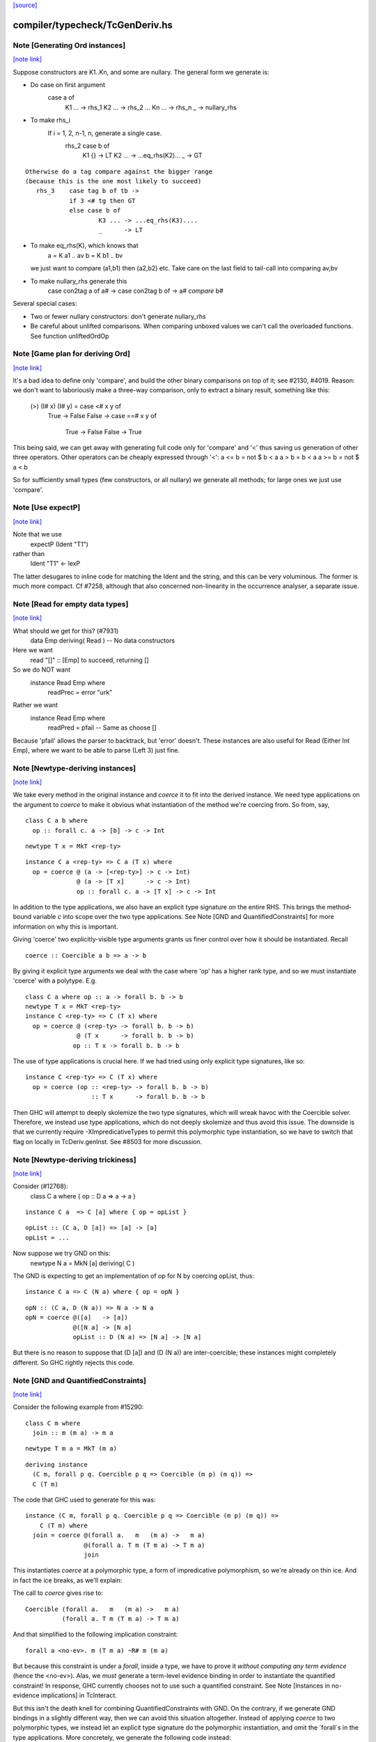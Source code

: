 `[source] <https://gitlab.haskell.org/ghc/ghc/tree/master/compiler/typecheck/TcGenDeriv.hs>`_

compiler/typecheck/TcGenDeriv.hs
================================


Note [Generating Ord instances]
~~~~~~~~~~~~~~~~~~~~~~~~~~~~~~~

`[note link] <https://gitlab.haskell.org/ghc/ghc/tree/master/compiler/typecheck/TcGenDeriv.hs#L231>`__

Suppose constructors are K1..Kn, and some are nullary.
The general form we generate is:

* Do case on first argument
        case a of
          K1 ... -> rhs_1
          K2 ... -> rhs_2
          ...
          Kn ... -> rhs_n
          _ -> nullary_rhs

* To make rhs_i
     If i = 1, 2, n-1, n, generate a single case.
        rhs_2    case b of
                   K1 {}  -> LT
                   K2 ... -> ...eq_rhs(K2)...
                   _      -> GT

::

     Otherwise do a tag compare against the bigger range
     (because this is the one most likely to succeed)
        rhs_3    case tag b of tb ->
                 if 3 <# tg then GT
                 else case b of
                         K3 ... -> ...eq_rhs(K3)....
                         _      -> LT

* To make eq_rhs(K), which knows that
    a = K a1 .. av
    b = K b1 .. bv
  we just want to compare (a1,b1) then (a2,b2) etc.
  Take care on the last field to tail-call into comparing av,bv

* To make nullary_rhs generate this
     case con2tag a of a# ->
     case con2tag b of ->
     a# `compare` b#

Several special cases:

* Two or fewer nullary constructors: don't generate nullary_rhs

* Be careful about unlifted comparisons.  When comparing unboxed
  values we can't call the overloaded functions.
  See function unliftedOrdOp



Note [Game plan for deriving Ord]
~~~~~~~~~~~~~~~~~~~~~~~~~~~~~~~~~

`[note link] <https://gitlab.haskell.org/ghc/ghc/tree/master/compiler/typecheck/TcGenDeriv.hs#L278>`__

It's a bad idea to define only 'compare', and build the other binary
comparisons on top of it; see #2130, #4019.  Reason: we don't
want to laboriously make a three-way comparison, only to extract a
binary result, something like this:
     (>) (I# x) (I# y) = case <# x y of
                            True -> False
                            False -> case ==# x y of
                                       True  -> False
                                       False -> True

This being said, we can get away with generating full code only for
'compare' and '<' thus saving us generation of other three operators.
Other operators can be cheaply expressed through '<':
a <= b = not $ b < a
a > b = b < a
a >= b = not $ a < b

So for sufficiently small types (few constructors, or all nullary)
we generate all methods; for large ones we just use 'compare'.



Note [Use expectP]
~~~~~~~~~~~~~~~~~~

`[note link] <https://gitlab.haskell.org/ghc/ghc/tree/master/compiler/typecheck/TcGenDeriv.hs#L922>`__

Note that we use
   expectP (Ident "T1")
rather than
   Ident "T1" <- lexP
The latter desugares to inline code for matching the Ident and the
string, and this can be very voluminous. The former is much more
compact.  Cf #7258, although that also concerned non-linearity in
the occurrence analyser, a separate issue.



Note [Read for empty data types]
~~~~~~~~~~~~~~~~~~~~~~~~~~~~~~~~

`[note link] <https://gitlab.haskell.org/ghc/ghc/tree/master/compiler/typecheck/TcGenDeriv.hs#L933>`__

What should we get for this?  (#7931)
   data Emp deriving( Read )   -- No data constructors

Here we want
  read "[]" :: [Emp]   to succeed, returning []
So we do NOT want
   instance Read Emp where
     readPrec = error "urk"
Rather we want
   instance Read Emp where
     readPred = pfail   -- Same as choose []

Because 'pfail' allows the parser to backtrack, but 'error' doesn't.
These instances are also useful for Read (Either Int Emp), where
we want to be able to parse (Left 3) just fine.



Note [Newtype-deriving instances]
~~~~~~~~~~~~~~~~~~~~~~~~~~~~~~~~~

`[note link] <https://gitlab.haskell.org/ghc/ghc/tree/master/compiler/typecheck/TcGenDeriv.hs#L1632>`__

We take every method in the original instance and `coerce` it to fit
into the derived instance. We need type applications on the argument
to `coerce` to make it obvious what instantiation of the method we're
coercing from.  So from, say,

::

  class C a b where
    op :: forall c. a -> [b] -> c -> Int

::

  newtype T x = MkT <rep-ty>

::

  instance C a <rep-ty> => C a (T x) where
    op = coerce @ (a -> [<rep-ty>] -> c -> Int)
                @ (a -> [T x]      -> c -> Int)
                op :: forall c. a -> [T x] -> c -> Int

In addition to the type applications, we also have an explicit
type signature on the entire RHS. This brings the method-bound variable
`c` into scope over the two type applications.
See Note [GND and QuantifiedConstraints] for more information on why this
is important.

Giving 'coerce' two explicitly-visible type arguments grants us finer control
over how it should be instantiated. Recall

::

  coerce :: Coercible a b => a -> b

By giving it explicit type arguments we deal with the case where
'op' has a higher rank type, and so we must instantiate 'coerce' with
a polytype.  E.g.

::

   class C a where op :: a -> forall b. b -> b
   newtype T x = MkT <rep-ty>
   instance C <rep-ty> => C (T x) where
     op = coerce @ (<rep-ty> -> forall b. b -> b)
                 @ (T x      -> forall b. b -> b)
                op :: T x -> forall b. b -> b

The use of type applications is crucial here. If we had tried using only
explicit type signatures, like so:

::

   instance C <rep-ty> => C (T x) where
     op = coerce (op :: <rep-ty> -> forall b. b -> b)
                     :: T x      -> forall b. b -> b

Then GHC will attempt to deeply skolemize the two type signatures, which will
wreak havoc with the Coercible solver. Therefore, we instead use type
applications, which do not deeply skolemize and thus avoid this issue.
The downside is that we currently require -XImpredicativeTypes to permit this
polymorphic type instantiation, so we have to switch that flag on locally in
TcDeriv.genInst. See #8503 for more discussion.



Note [Newtype-deriving trickiness]
~~~~~~~~~~~~~~~~~~~~~~~~~~~~~~~~~~

`[note link] <https://gitlab.haskell.org/ghc/ghc/tree/master/compiler/typecheck/TcGenDeriv.hs#L1685>`__

Consider (#12768):
  class C a where { op :: D a => a -> a }

::

  instance C a  => C [a] where { op = opList }

::

  opList :: (C a, D [a]) => [a] -> [a]
  opList = ...

Now suppose we try GND on this:
  newtype N a = MkN [a] deriving( C )

The GND is expecting to get an implementation of op for N by
coercing opList, thus:

::

  instance C a => C (N a) where { op = opN }

::

  opN :: (C a, D (N a)) => N a -> N a
  opN = coerce @([a]   -> [a])
               @([N a] -> [N a]
               opList :: D (N a) => [N a] -> [N a]

But there is no reason to suppose that (D [a]) and (D (N a))
are inter-coercible; these instances might completely different.
So GHC rightly rejects this code.



Note [GND and QuantifiedConstraints]
~~~~~~~~~~~~~~~~~~~~~~~~~~~~~~~~~~~~

`[note link] <https://gitlab.haskell.org/ghc/ghc/tree/master/compiler/typecheck/TcGenDeriv.hs#L1712>`__

Consider the following example from #15290:

::

  class C m where
    join :: m (m a) -> m a

::

  newtype T m a = MkT (m a)

::

  deriving instance
    (C m, forall p q. Coercible p q => Coercible (m p) (m q)) =>
    C (T m)

The code that GHC used to generate for this was:

::

  instance (C m, forall p q. Coercible p q => Coercible (m p) (m q)) =>
      C (T m) where
    join = coerce @(forall a.   m   (m a) ->   m a)
                  @(forall a. T m (T m a) -> T m a)
                  join

This instantiates `coerce` at a polymorphic type, a form of impredicative
polymorphism, so we're already on thin ice. And in fact the ice breaks,
as we'll explain:

The call to `coerce` gives rise to:

::

  Coercible (forall a.   m   (m a) ->   m a)
            (forall a. T m (T m a) -> T m a)

And that simplified to the following implication constraint:

::

  forall a <no-ev>. m (T m a) ~R# m (m a)

But because this constraint is under a `forall`, inside a type, we have to
prove it *without computing any term evidence* (hence the <no-ev>). Alas, we
*must* generate a term-level evidence binding in order to instantiate the
quantified constraint! In response, GHC currently chooses not to use such
a quantified constraint.
See Note [Instances in no-evidence implications] in TcInteract.

But this isn't the death knell for combining QuantifiedConstraints with GND.
On the contrary, if we generate GND bindings in a slightly different way, then
we can avoid this situation altogether. Instead of applying `coerce` to two
polymorphic types, we instead let an explicit type signature do the polymorphic
instantiation, and omit the `forall`s in the type applications.
More concretely, we generate the following code instead:

::

  instance (C m, forall p q. Coercible p q => Coercible (m p) (m q)) =>
      C (T m) where
    join = coerce @(  m   (m a) ->   m a)
                  @(T m (T m a) -> T m a)
                  join :: forall a. T m (T m a) -> T m a

Now the visible type arguments are both monotypes, so we need do any of this
funny quantified constraint instantiation business.

You might think that that second @(T m (T m a) -> T m a) argument is redundant
in the presence of the explicit `:: forall a. T m (T m a) -> T m a` type
signature, but in fact leaving it off will break this example (from the
T15290d test case):

::

  class C a where
    c :: Int -> forall b. b -> a

::

  instance C Int

::

  instance C Age where
    c = coerce @(Int -> forall b. b -> Int)
               c :: Int -> forall b. b -> Age

That is because the explicit type signature deeply skolemizes the forall-bound
`b`, which wreaks havoc with the `Coercible` solver. An additional visible type
argument of @(Int -> forall b. b -> Age) is enough to prevent this.

Be aware that the use of an explicit type signature doesn't /solve/ this
problem; it just makes it less likely to occur. For example, if a class has
a truly higher-rank type like so:

::

  class CProblem m where
    op :: (forall b. ... (m b) ...) -> Int

Then the same situation will arise again. But at least it won't arise for the
common case of methods with ordinary, prenex-quantified types.



Note [GND and ambiguity]
~~~~~~~~~~~~~~~~~~~~~~~~

`[note link] <https://gitlab.haskell.org/ghc/ghc/tree/master/compiler/typecheck/TcGenDeriv.hs#L1797>`__

We make an effort to make the code generated through GND be robust w.r.t.
ambiguous type variables. As one example, consider the following example
(from #15637):

::

  class C a where f :: String
  instance C () where f = "foo"
  newtype T = T () deriving C

A naïve attempt and generating a C T instance would be:

::

  instance C T where
    f = coerce @String @String f
          :: String

This isn't going to typecheck, however, since GHC doesn't know what to
instantiate the type variable `a` with in the call to `f` in the method body.
(Note that `f :: forall a. String`!) To compensate for the possibility of
ambiguity here, we explicitly instantiate `a` like so:

::

  instance C T where
    f = coerce @String @String (f @())
          :: String

All better now.



Note [Auxiliary binders]
~~~~~~~~~~~~~~~~~~~~~~~~

`[note link] <https://gitlab.haskell.org/ghc/ghc/tree/master/compiler/typecheck/TcGenDeriv.hs#L2415>`__

We often want to make a top-level auxiliary binding.  E.g. for comparison we haev

::

  instance Ord T where
    compare a b = $con2tag a `compare` $con2tag b

::

  $con2tag :: T -> Int
  $con2tag = ...code....

Of course these top-level bindings should all have distinct name, and we are
generating RdrNames here.  We can't just use the TyCon or DataCon to distinguish
because with standalone deriving two imported TyCons might both be called T!
(See #7947.)

So we use package name, module name and the name of the parent
(T in this example) as part of the OccName we generate for the new binding.
To make the symbol names short we take a base62 hash of the full name.

In the past we used the *unique* from the parent, but that's not stable across
recompilations as uniques are nondeterministic.

